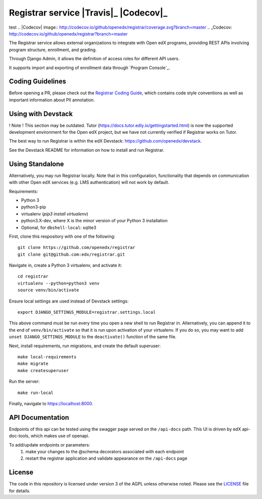 Registrar service  |Travis|_ |Codecov|_
===================================================
test
.. |Codecov| image:: http://codecov.io/github/openedx/registrar/coverage.svg?branch=master
.. _Codecov: http://codecov.io/github/openedx/registrar?branch=master

The Registrar service allows external organizations to integrate with Open edX programs,
providing REST APIs involving program structure, enrollment, and grading.

Through Django Admin, it allows the definition of access roles for different API users.

It supports import and exporting of enrollment data through `Program Console`_.

.. _Program Manager: https://github.com/openedx/frontend-app-program-console


Coding Guidelines
-----------------

Before opening a PR, please check out the `Registrar Coding Guide`_,
which contains code style conventions
as well as important information about PII annotation.

.. _Registrar Coding Guide: docs/coding-guide.rst

Using with Devstack
-----------------

! Note ! This section may be outdated. Tutor (https://docs.tutor.edly.io/gettingstarted.html) is now the supported development environment for the Open edX project, but we have not currently verified if Registrar works on Tutor.

The best way to run Registrar is within the edX Devstack: https://github.com/openedx/devstack.

See the Devstack README for information on how to install and run Registrar.

Using Standalone
-----------------

Alternatively, you may run Registrar locally. Note that in this configuration, functionality that depends on communication with other Open edX services (e.g. LMS authentication) will not work by default.

Requirements:

- Python 3

- python3-pip

- virtualenv (`pip3 install virtualenv`)

- python3.X-dev, where X is the minor version of your Python 3 installation

- Optional, for ``dbshell-local``: sqlite3

First, clone this respository with one of the following::

  git clone https://github.com/openedx/registrar
  git clone git@github.com:edx/registrar.git

Navigate in, create a Python 3 virtualenv, and activate it::

  cd registrar
  virtualenv --python=python3 venv
  source venv/bin/activate

Ensure local settings are used instead of Devstack settings::

  export DJANGO_SETTINGS_MODULE=registrar.settings.local

This above command must be run every time you open a new shell
to run Registrar in. Alternatively, you can append it to the end of
``venv/bin/activate`` so that it is run upon activation of your virtualenv.
If you do so, you may want to add ``unset DJANGO_SETTINGS_MODULE``
to the ``deactivate()`` function of the same file.


Next, install requirements, run migrations, and create the default superuser::

  make local-requirements
  make migrate
  make createsuperuser

Run the server::

  make run-local

Finally, navigate to https://localhost:8000.


API Documentation
-----------------

Endpoints of this api can be tested using the swagger page served on the ``/api-docs`` path.  This UI is driven by edX api-doc-tools, which makes use of openapi.

To add/update endpoints or parameters:
  1. make your changes to the @schema decorators associated with each endpoint
  2. restart the registrar application and validate appearance on the ``/api-docs`` page

License
-------

The code in this repository is licensed under version 3 of the AGPL unless otherwise noted. Please see the LICENSE_ file for details.

.. _LICENSE: https://github.com/openedx/registrar/blob/master/LICENSE
